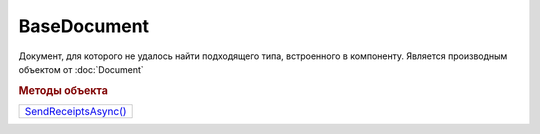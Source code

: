 BaseDocument
============

Документ, для которого не удалось найти подходящего типа, встроенного в компоненту.
Является производным объектом от :doc:`Document`


.. rubric:: Методы объекта

+-----------------------------------+
| |BaseDocument-SendReceiptsAsync|_ |
+-----------------------------------+

.. |BaseDocument-SendReceiptsAsync| replace:: SendReceiptsAsync()

.. _BaseDocument-SendReceiptsAsync:
.. method:: BaseDocument.SendReceiptsAsync()

  Формирует и подписывает документы по регламентному документообороту СЧФ/УПД. Возвращает объект :doc:`AsyncResult` с типом результата ``Булево``
